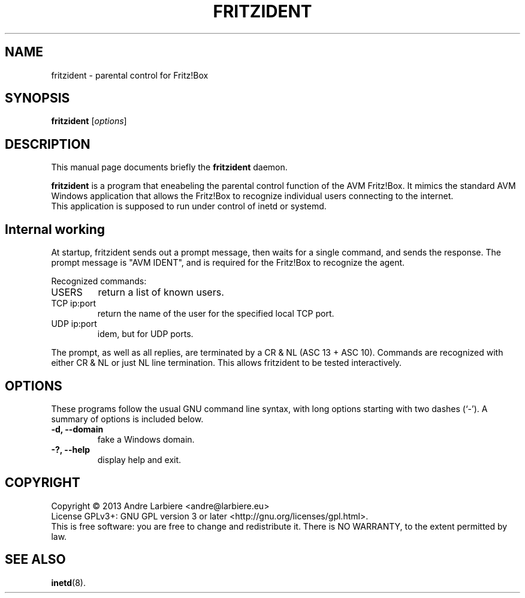 .\"                                      Hey, EMACS: -*- nroff -*-
.\" (C) Copyright 2013 Nils Naumann <nau@gmx.net>,
.\"
.TH FRITZIDENT  "Mai 22, 2015"
.\" Please adjust this date whenever revising the manpage.
.\"
.\" Some roff macros, for reference:
.\" .nh        disable hyphenation
.\" .hy        enable hyphenation
.\" .ad l      left justify
.\" .ad b      justify to both left and right margins
.\" .nf        disable filling
.\" .fi        enable filling
.\" .br        insert line break
.\" .sp <n>    insert n+1 empty lines
.\" for manpage-specific macros, see man(7)
.SH NAME
fritzident \- parental control for Fritz!Box
.SH SYNOPSIS
.B fritzident
.RI [ options ]
.br
.SH DESCRIPTION
This manual page documents briefly the
.B fritzident
daemon.
.PP
.\" TeX users may be more comfortable with the \fB<whatever>\fP and
.\" \fI<whatever>\fP escape sequences to invode bold face and italics,
.\" respectively.
\fBfritzident\fP is a program that eneabeling the parental control function of
the AVM Fritz!Box.  It mimics the standard AVM Windows application that allows
the Fritz!Box to recognize individual users connecting to the internet.  
.br
This application is supposed to run under control of inetd or systemd.
.SH Internal working
At startup, fritzident sends out a prompt message, then waits for a single
command, and sends the response.  The prompt message is "AVM IDENT", and is
required for the Fritz!Box to recognize the agent.
.PP
Recognized commands:
.IP USERS
return a list of known users.
.IP "TCP ip:port"
return the name of the user for the specified local TCP port.
.IP "UDP ip:port"
idem, but for UDP ports.
.PP
The prompt, as well as all replies, are terminated by a CR & NL (ASC 13 + ASC
10).  Commands are recognized with either CR & NL or just NL line termination.
This allows fritzident to be tested interactively.
.SH OPTIONS
These programs follow the usual GNU command line syntax, with long options
starting with two dashes (`-').  A summary of options is included below.
.TP
.B \-d, \-\-domain
fake a Windows domain.
.TP
.B \-?, \-\-help
display help and exit.
.SH COPYRIGHT
Copyright \(co 2013 Andre Larbiere <andre@larbiere.eu>
.br
License GPLv3+: GNU GPL version 3 or later <http://gnu.org/licenses/gpl.html>.
.br
This is free software: you are free to change and redistribute it.  There is NO
WARRANTY, to the extent permitted by law.
.SH SEE ALSO
.BR inetd (8).
.br
